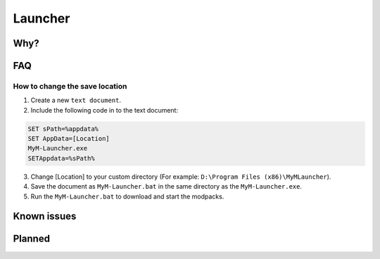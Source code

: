 Launcher
========

Why?
----

FAQ
---

How to change the save location
^^^^^^^^^^^^^^^^^^^^^^^^^^^^^^^

1. Create a new ``text document``.
2. Include the following code in to the text document:

.. code-block:: none

   SET sPath=%appdata%
   SET AppData=[Location]
   MyM-Launcher.exe
   SETAppdata=%sPath%
   
3. Change [Location] to your custom directory (For example: ``D:\Program Files (x86)\MyMLauncher``).
4. Save the document as ``MyM-Launcher.bat`` in the same directory as the ``MyM-Launcher.exe``.
5. Run the ``MyM-Launcher.bat`` to download and start the modpacks.





Known issues
------------

Planned
-------
